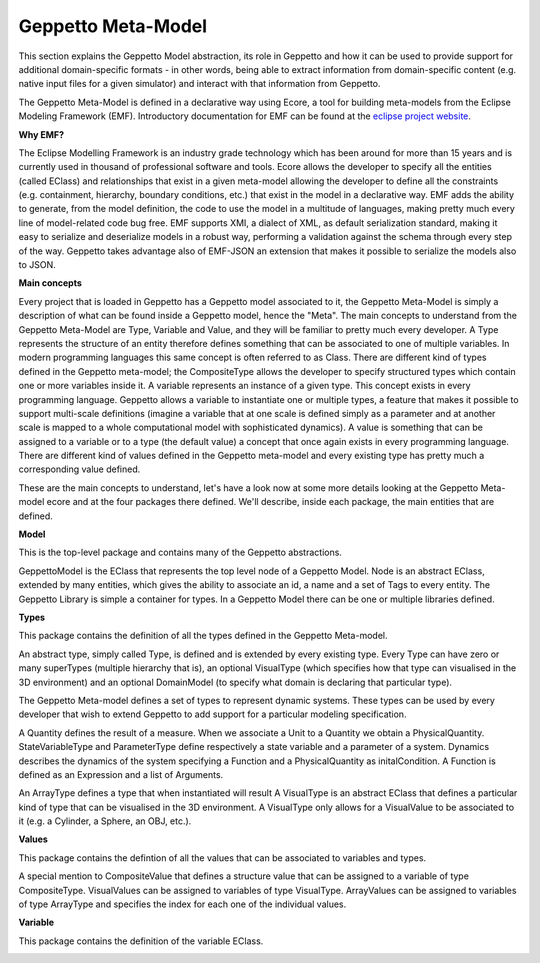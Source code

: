 ***********
Geppetto Meta-Model 
***********

This section explains the Geppetto Model abstraction, its role in Geppetto and how it can be used to provide support for additional domain-specific formats - in other words, being able to extract information from domain-specific content (e.g. native input files for a given simulator) and interact with that information from Geppetto.


The Geppetto Meta-Model is defined in a declarative way using Ecore, a tool for building meta-models from the Eclipse Modeling Framework (EMF). Introductory documentation for EMF can be found at the `eclipse project website <http://www.eclipse.org/modeling/emf/docs/?>`_.

**Why EMF?**

The Eclipse Modelling Framework is an industry grade technology which has been around for more than 15 years and is currently used in thousand of professional software and tools.
Ecore allows the developer to specify all the entities (called EClass) and relationships that exist in a given meta-model allowing the developer to define all the constraints (e.g. containment, hierarchy, boundary conditions, etc.) that exist in the model in a declarative way.
EMF adds the ability to generate, from the model definition, the code to use the model in a multitude of languages, making pretty much every line of model-related code bug free.
EMF supports XMI, a dialect of XML, as default serialization standard, making it easy to serialize and deserialize models in a robust way, performing a validation against the schema through every step of the way.   
Geppetto takes advantage also of EMF-JSON an extension that makes it possible to serialize the models also to JSON.

**Main concepts**

Every project that is loaded in Geppetto has a Geppetto model associated to it, the Geppetto Meta-Model is simply a description of what can be found inside a Geppetto model, hence the "Meta".
The main concepts to understand from the Geppetto Meta-Model are Type, Variable and Value, and they will be familiar to pretty much every developer.
A Type represents the structure of an entity therefore defines something that can be associated to one of multiple variables. In modern programming languages this same concept is often referred to as Class.
There are different kind of types defined in the Geppetto meta-model; the CompositeType allows the developer to specify structured types which contain one or more variables inside it.
A variable represents an instance of a given type. This concept exists in every programming language. Geppetto allows a variable to instantiate one or multiple types, a feature that makes it possible to support multi-scale definitions (imagine a variable that at one scale is defined simply as a parameter and at another scale is mapped to a whole computational model with sophisticated dynamics).
A value is something that can be assigned to a variable or to a type (the default value) a concept that once again exists in every programming language. 
There are different kind of values defined in the Geppetto meta-model and every existing type has pretty much a corresponding value defined. 

These are the main concepts to understand, let's have a look now at some more details looking at the Geppetto Meta-model ecore and at the four packages there defined.
We'll describe, inside each package, the main entities that are defined.


**Model**

This is the top-level package and contains many of the Geppetto abstractions. 

.. image:: images/model/model.png

GeppettoModel is the EClass that represents the top level node of a Geppetto Model.
Node is an abstract EClass, extended by many entities, which gives the ability to associate an id, a name and a set of Tags to every entity.
The Geppetto Library is simple a container for types. In a Geppetto Model there can be one or multiple libraries defined.

**Types**

This package contains the definition of all the types defined in the Geppetto Meta-model.

.. image:: images/model/types.png
 
An abstract type, simply called Type, is defined and is extended by every existing type.
Every Type can have zero or many superTypes (multiple hierarchy that is), an optional VisualType (which specifies how that type can visualised in the 3D environment) and an optional DomainModel (to specify what domain is declaring that particular type). 

The Geppetto Meta-model defines a set of types to represent dynamic systems. These types can be used by every developer that wish to extend Geppetto to add support for a particular modeling specification.

A Quantity defines the result of a measure. When we associate a Unit to a Quantity we obtain a PhysicalQuantity.
StateVariableType and ParameterType define respectively a state variable and a parameter of a system.
Dynamics describes the dynamics of the system specifying a Function and a PhysicalQuantity as initalCondition.
A Function is defined as an Expression and a list of Arguments. 

An ArrayType defines a type that when instantiated will result 
A VisualType is an abstract EClass that defines a particular kind of type that can be visualised in the 3D environment. A VisualType only allows for a VisualValue to be associated to it (e.g. a Cylinder, a Sphere, an OBJ, etc.).
 

**Values**

This package contains the defintion of all the values that can be associated to variables and types.

.. image:: images/model/values.png

A special mention to CompositeValue that defines a structure value that can be assigned to a variable of type CompositeType.
VisualValues can be assigned to variables of type VisualType.
ArrayValues can be assigned to variables of type ArrayType and specifies the index for each one of the individual values.

**Variable**

This package contains the definition of the variable EClass.

.. image:: images/model/variables.png

 
